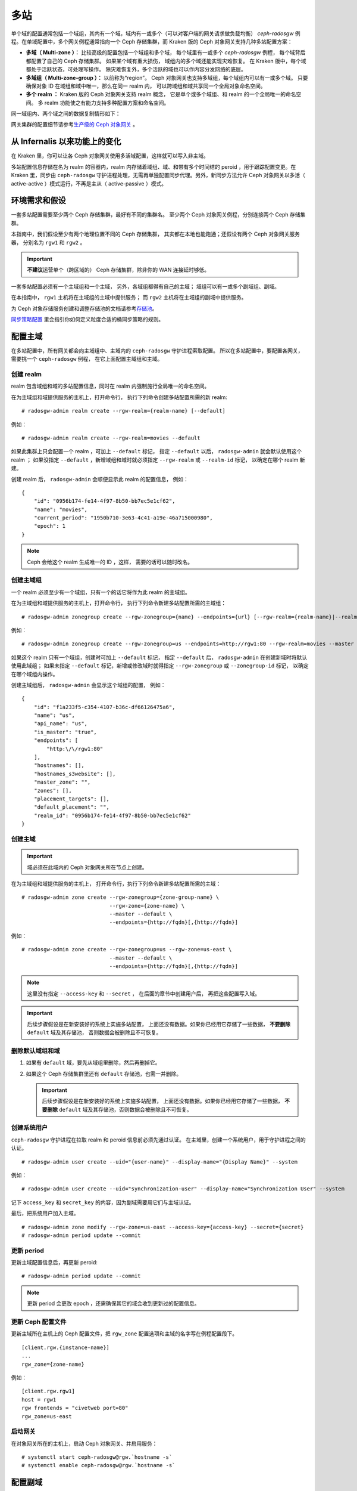 .. _multisite:

======
 多站
======
.. Multi-Site

.. versionadded:: Jewel

单个域的配置通常包括一个域组，其内有一个域，域内有一或多个（可\
以对客户端的网关请求做负载均衡） `ceph-radosgw` 例程。在单域配\
置中，多个网关例程通常指向一个 Ceph 存储集群，而 Kraken 版的 \
Ceph 对象网关支持几种多站配置方案：

- **多域（ Multi-zone ）：** 比较高级的配置包括一个域组和多个域，
  每个域里有一或多个 `ceph-radosgw` 例程，
  每个域背后都配置了自己的 Ceph 存储集群。
  如果某个域有重大损伤，
  域组内的多个域还能实现灾难恢复。
  在 Kraken 版中，每个域都处于活跃状态，可处理写操作。
  除灾难恢复外，多个活跃的域也可以作内容分发网络的底层。

- **多域组（ Multi-zone-group ）：** 以前称为“region”。
  Ceph 对象网关也支持多域组，每个域组内可以有一或多个域。
  只要确保对象 ID 在域组和域中唯一，那么在同一 realm 内，
  可以跨域组和域共享同一个全局对象命名空间。

- **多个 realm ：** Kraken 版的 Ceph 对象网关支持 realm 概念，
  它是单个或多个域组、和 realm 的一个全局唯一的命名空间。
  多 realm 功能使之有能力支持多种配置方案和命名空间。

同一域组内、两个域之间的数据复制情形如下：

.. image:: ../images/zone-sync2.png
   :align: center

网关集群的配置细节请参考\ `生产级的 Ceph 对象网关
<https://access.redhat.com/documentation/en-us/red_hat_ceph_storage/3/html/ceph_object_gateway_for_production/index/>`_ 。


从 Infernalis 以来功能上的变化
==============================
.. Functional Changes from Infernalis

在 Kraken 里，你可以让各 Ceph 对象网关使用多活域配置，\
这样就可以写入非主域。

多站配置信息存储在名为 realm 的容器内，\
realm 内存储着域组、域、和带有多个时间结的 peroid ，\
用于跟踪配置变更。在 Kraken 里，\
同步由 ``ceph-radosgw`` 守护进程处理，\
无需再单独配置同步代理。另外，\
新同步方法允许 Ceph 对象网关以多活（ active-active ）模式运行，\
不再是主从（ active-passive ）模式。


环境需求和假设
==============
.. Requirements and Assumptions

一套多站配置需要至少两个 Ceph 存储集群，最好有不同的集群名。
至少两个 Ceph 对象网关例程，分别连接两个 Ceph 存储集群。

本指南中，我们假设至少有两个地理位置不同的 Ceph 存储集群，
其实都在本地也能跑通；还假设有两个 Ceph 对象网关服务器，
分别名为 ``rgw1`` 和 ``rgw2`` 。

.. important:: **不建议**\ 运营单个（跨区域的） Ceph 存储集群，\
   除非你的 WAN 连接延时够低。

一套多站配置必须有一个主域组和一个主域，
另外，各域组都得有自己的主域；
域组可以有一或多个副域组、副域。

在本指南中， ``rgw1`` 主机将在主域组的主域中提供服务；
而 ``rgw2`` 主机将在主域组的副域中提供服务。

为 Ceph 对象存储服务创建和调整存储池的文档请参考\
`存储池`_\ 。

`同步策略配置`_ 里会指引你如何定义粒度合适的桶同步策略\
的规则。


.. _master-zone-label:

配置主域
========
.. Configuring a Master Zone

在多站配置中，所有网关都会向主域组中、主域内的
``ceph-radosgw`` 守护进程索取配置。
所以在多站配置中，要配置各网关，
需要挑一个 ``ceph-radosgw`` 例程，
在它上面配置主域组和主域。


创建 realm
----------
.. Create a Realm

realm 包含域组和域的多站配置信息，同时在 realm 内强制施行全局\
唯一的命名空间。

在为主域组和域提供服务的主机上，打开命令行，
执行下列命令创建多站配置所需的新 realm:

::

    # radosgw-admin realm create --rgw-realm={realm-name} [--default]

例如：

::

    # radosgw-admin realm create --rgw-realm=movies --default

如果此集群上只会配置一个 realm ，可加上 ``--default`` 标记，
指定 ``--default`` 以后， ``radosgw-admin`` 就会默认使用这个 realm ；
如果没指定 ``--default`` ，新增域组和域时就必须指定
``--rgw-realm`` 或 ``--realm-id`` 标记，
以确定在哪个 realm 新建。

创建 realm 后， ``radosgw-admin`` 会顺便显示此 realm 的配置信息，
例如：

::

    {
        "id": "0956b174-fe14-4f97-8b50-bb7ec5e1cf62",
        "name": "movies",
        "current_period": "1950b710-3e63-4c41-a19e-46a715000980",
        "epoch": 1
    }

.. note:: Ceph 会给这个 realm 生成唯一的 ID ，这样，
   需要的话可以随时改名。


创建主域组
----------
.. Create a Master Zone Group

一个 realm 必须至少有一个域组，只有一个的话它将作为此 realm 的\
主域组。

在为主域组和域提供服务的主机上，打开命令行，
执行下列命令新建多站配置所需的主域组：

::

    # radosgw-admin zonegroup create --rgw-zonegroup={name} --endpoints={url} [--rgw-realm={realm-name}|--realm-id={realm-id}] --master --default

例如：

::

    # radosgw-admin zonegroup create --rgw-zonegroup=us --endpoints=http://rgw1:80 --rgw-realm=movies --master --default

如果这个 realm 只有一个域组，创建时可加上 ``--default`` 标记，
指定 ``--default`` 后， ``radosgw-admin``
在创建新域时将默认使用此域组；
如果未指定 ``--default`` 标记，新增或修改域时就得指定
``--rgw-zonegroup`` 或 ``--zonegroup-id`` 标记，
以确定在哪个域组内操作。

创建主域组后， ``radosgw-admin`` 会显示这个域组的配置，
例如：

::

    {
        "id": "f1a233f5-c354-4107-b36c-df66126475a6",
        "name": "us",
        "api_name": "us",
        "is_master": "true",
        "endpoints": [
            "http:\/\/rgw1:80"
        ],
        "hostnames": [],
        "hostnames_s3website": [],
        "master_zone": "",
        "zones": [],
        "placement_targets": [],
        "default_placement": "",
        "realm_id": "0956b174-fe14-4f97-8b50-bb7ec5e1cf62"
    }


创建主域
--------
.. Create a Master Zone

.. important:: 域必须在此域内的 Ceph 对象网关所在节点上创建。

在为主域组和域提供服务的主机上，
打开命令行，执行下列命令新建\
多站配置所需的主域：

::

    # radosgw-admin zone create --rgw-zonegroup={zone-group-name} \
                                --rgw-zone={zone-name} \
                                --master --default \
                                --endpoints={http://fqdn}[,{http://fqdn}]

例如：

::

    # radosgw-admin zone create --rgw-zonegroup=us --rgw-zone=us-east \
                                --master --default \
                                --endpoints={http://fqdn}[,{http://fqdn}]


.. note:: 这里没有指定 ``--access-key`` 和 ``--secret`` ，
   在后面的章节中创建用户后，
   再把这些配置写入域。

.. important:: 后续步骤假设是在新安装好的系统上实施多站配置，
   上面还没有数据。如果你已经用它存储了一些数据，
   **不要删除** ``default`` 域及其存储池，
   否则数据会被删除且不可恢复。


删除默认域组和域
----------------
.. Delete Default Zonegroup and Zone

#. 如果有 ``default`` 域，要先从域组里删除，然后再删掉它。

   .. prompt:: bash #

      radosgw-admin zonegroup delete --rgw-zonegroup=default --rgw-zone=default
      radosgw-admin period update --commit
      radosgw-admin zone delete --rgw-zone=default
      radosgw-admin period update --commit
      radosgw-admin zonegroup delete --rgw-zonegroup=default
      radosgw-admin period update --commit

#. 如果这个 Ceph 存储集群里还有 ``default`` 存储池，也需一并删除。

   .. important:: 后续步骤假设是在新安装好的系统上实施多站配置，
      上面还没有数据。如果你已经用它存储了一些数据，
      **不要删除** ``default`` 域及其存储池，否则数据会被删除且不可恢复。

   .. prompt:: bash #

      ceph osd pool rm default.rgw.control default.rgw.control --yes-i-really-really-mean-it
      ceph osd pool rm default.rgw.data.root default.rgw.data.root --yes-i-really-really-mean-it
      ceph osd pool rm default.rgw.gc default.rgw.gc --yes-i-really-really-mean-it
      ceph osd pool rm default.rgw.log default.rgw.log --yes-i-really-really-mean-it
      ceph osd pool rm default.rgw.users.uid default.rgw.users.uid --yes-i-really-really-mean-it


创建系统用户
------------
.. Create a System User

``ceph-radosgw`` 守护进程在拉取 realm 和 peroid 信息前必须先通过认证。
在主域里，创建一个系统用户，用于守护进程之间的认证。

::

    # radosgw-admin user create --uid="{user-name}" --display-name="{Display Name}" --system

例如：

::

    # radosgw-admin user create --uid="synchronization-user" --display-name="Synchronization User" --system

记下 ``access_key`` 和 ``secret_key`` 的内容，因为副域需要用它们与主域认证。

最后，把系统用户加入主域。

::

    # radosgw-admin zone modify --rgw-zone=us-east --access-key={access-key} --secret={secret}
    # radosgw-admin period update --commit


更新 period
-----------
.. Update the Period

更新主域配置信息后，再更新 peroid::

    # radosgw-admin period update --commit

.. note:: 更新 period 会更改 epoch ，还需确保其它的域会收到更\
   新过的配置信息。


更新 Ceph 配置文件
------------------
.. Update the Ceph Configuration File

更新主域所在主机上的 Ceph 配置文件，把 ``rgw_zone`` 配置选项和\
主域的名字写在例程配置段下。

::

    [client.rgw.{instance-name}]
    ...
    rgw_zone={zone-name}

例如：

::

    [client.rgw.rgw1]
    host = rgw1
    rgw frontends = "civetweb port=80"
    rgw_zone=us-east


启动网关
--------
.. Start the Gateway

在对象网关所在的主机上，启动 Ceph 对象网关、并启用服务： ::

    # systemctl start ceph-radosgw@rgw.`hostname -s`
    # systemctl enable ceph-radosgw@rgw.`hostname -s`


.. _secondary-zone-label:

配置副域
========
.. Configure Secondary Zones

一个域组内的域们会复制所有数据，
以确保各个域都有相同的数据。
创建副域需在作为副域的主机上执行下面的所有操作。

.. note:: 增加第三个域和增加副域的过程相同，
   必须用不同的域名称。

.. important:: 你必须在主域内的主机上执行元数据操作，
   如用户创建。主域和副域都可以接受桶操作，
   但是副域会把桶操作重定向到主域；
   如果主域倒下了，桶操作会失败。


拉取 realm
----------
.. Pull the Realm

用主域组中主域的 URL 、访问密钥和私钥可以把 realm 拉到本主机。\
如果要拉取的不是默认 realm ，还需用 ``--rgw-realm`` 或
``--realm-id`` 选项指定 realm 。

::

    # radosgw-admin realm pull --url={url-to-master-zone-gateway} --access-key={access-key} --secret={secret}

.. note:: 拉取 realm 时也会检出远端的当前 period 、
   并使之成为本机的当前 period 。

如果这是默认 realm 或仅有的一个 realm ，可以让它成为默认 realm 。

::

    # radosgw-admin realm default --rgw-realm={realm-name}


创建副域
--------
.. Create a Secondary Zone

.. important:: 域必须在此域内的 Ceph 对象网关所在节点上创建。

在副域内提供服务的主机上，打开命令行新建多站配置所需的副域，
需指定域组 ID 、新的域名和这个域内配置的终结点；
**不要加** ``--master`` 或 ``--default`` 标记。
在 Kraken 里，所有域都按多活配置运行，
也就是说，网关客户端可写入任意一个域，
这个域会把数据复制到同一域组内、除此之外的其它域上。
如果不想让副域处理写操作，创建时可以加 ``--read-only`` 标记，
这样主域和副域就会按主从方式配置。另外，
还需提供系统用户的 ``access_key`` 和 ``secret_key`` ，
它存储在主域组的主域内。
命令如下：

::

    # radosgw-admin zone create --rgw-zonegroup={zone-group-name}\
                                --rgw-zone={zone-name} --endpoints={url} \
                                --access-key={system-key} --secret={secret}\
                                --endpoints=http://{fqdn}:80 \
                                [--read-only]

例如：

::

    # radosgw-admin zone create --rgw-zonegroup=us --rgw-zone=us-west \
                                --access-key={system-key} --secret={secret} \
                                --endpoints=http://rgw2:80


.. important:: 后续步骤假设是在新安装好的系统上实施多站配置，
   上面还没有数据。
   如果你已经用它存储了一些数据，\ **不要删除** ``default`` 域\
   及其存储池，否则数据会被删除且不可恢复。

如有必要，删除默认域：

::

    # radosgw-admin zone rm --rgw-zone=default

最后，删除 Ceph 存储集群内的默认存储池。

::

    # ceph osd pool rm default.rgw.control default.rgw.control --yes-i-really-really-mean-it
    # ceph osd pool rm default.rgw.data.root default.rgw.data.root --yes-i-really-really-mean-it
    # ceph osd pool rm default.rgw.gc default.rgw.gc --yes-i-really-really-mean-it
    # ceph osd pool rm default.rgw.log default.rgw.log --yes-i-really-really-mean-it
    # ceph osd pool rm default.rgw.users.uid default.rgw.users.uid --yes-i-really-really-mean-it


更新 Ceph 配置文件
------------------
.. Update the Ceph Configuration File

更新副域所在主机上的 Ceph 配置文件，把 ``rgw_zone`` 配置选项和\
副域的名字写在例程配置段下：

::

    [client.rgw.{instance-name}]
    ...
    rgw_zone={zone-name}

例如： ::

    [client.rgw.rgw2]
    host = rgw2
    rgw frontends = "civetweb port=80"
    rgw_zone=us-west

更新 period
-----------
.. Update the Period

更新完主域配置信息后，更新 period 。

::

    # radosgw-admin period update --commit

.. note:: 更新 period 会更改 epoch ，还需确保其它的域会收到更\
   新过的配置信息。

启动网关
--------
.. Start the Gateway

在对象网关所在的主机上，启动 Ceph 对象网关、并启用服务：

::

    # systemctl start ceph-radosgw@rgw.`hostname -s`
    # systemctl enable ceph-radosgw@rgw.`hostname -s`

检查同步状态
------------
.. Check Synchronization Status

副域起来并正常运行后，检查一下同步状态。
同步就是把主域中创建的用户和桶都复制到副域。

::

    # radosgw-admin sync status

此命令的输出会显示同步操作的状态，例如：

::

    realm f3239bc5-e1a8-4206-a81d-e1576480804d (earth)
        zonegroup c50dbb7e-d9ce-47cc-a8bb-97d9b399d388 (us)
             zone 4c453b70-4a16-4ce8-8185-1893b05d346e (us-west)
    metadata sync syncing
                  full sync: 0/64 shards
                  metadata is caught up with master
                  incremental sync: 64/64 shards
        data sync source: 1ee9da3e-114d-4ae3-a8a4-056e8a17f532 (us-east)
                          syncing
                          full sync: 0/128 shards
                          incremental sync: 128/128 shards
                          data is caught up with source

.. note:: 副域可以接受桶操作，
   然而它们会把桶操作重定向到主域，
   然后再与主域同步，获取桶操作的结果。
   如果主域倒下了，副域上的桶操作会失败，
   但是对象操作仍会成功。


对象的校验
----------
.. Verification of an Object

默认情况下，一个对象成功同步后不会再次校验。
要启用此功能，你可以把 :confval:`rgw_sync_obj_etag_verify` 设置为 ``true`` 。
启用这个可选功能后，对象还会继续同步，
在同步源和目的地都会额外计算对象的 MD5 校验和并核对。
在经过 HTTP 远程传输后，包括多站同步，这样做可以保证对象的整体性。
这个选项会降低 RGW 的性能，因为需要的计算量更大。


维护
====
.. Maintenance

检查同步状态
------------
.. Checking the Sync Status

某个域的复制状态可以这样查询： ::

    $ radosgw-admin sync status
            realm b3bc1c37-9c44-4b89-a03b-04c269bea5da (earth)
        zonegroup f54f9b22-b4b6-4a0e-9211-fa6ac1693f49 (us)
             zone adce11c9-b8ed-4a90-8bc5-3fc029ff0816 (us-2)
            metadata sync syncing
                  full sync: 0/64 shards
                  incremental sync: 64/64 shards
                  metadata is behind on 1 shards
                  oldest incremental change not applied: 2017-03-22 10:20:00.0.881361s
        data sync source: 341c2d81-4574-4d08-ab0f-5a2a7b168028 (us-1)
                          syncing
                          full sync: 0/128 shards
                          incremental sync: 128/128 shards
                          data is caught up with source
                  source: 3b5d1a3f-3f27-4e4a-8f34-6072d4bb1275 (us-3)
                          syncing
                          full sync: 0/128 shards
                          incremental sync: 128/128 shards
                          data is caught up with source

输出结果不同由同步状态决定。分片在同步时被描述成了两种不同的类型：

- **Behind shards （落伍分片）** 是那些需要完整的数据同步、
  和需要增量数据同步的分片们，因为它们不是最新版本。

- **Recovery shards （恢复分片）** 是那些在同步时遇到错误、
  并被标记为需要重试的分片们。这种错误大多是小问题，像获取桶的锁。
  一般它都能自己解决。

检查日志
--------
.. Check the logs

仅限于多站配置而言，你可以检查元数据日志（ ``mdlog`` ）、
桶索引日志（ ``bilog`` ）、和数据日志（ ``mdlog`` ）。
你可以罗列出它们、还能清理它们，大多数情况下都不需要这些日志，
因为 :confval:`rgw_sync_log_trim_interval` 默认设置成了 20 分钟。
如果它没被手动设置成 0 ，任何时候都不应该去手动清理，否则可能产生副作用。

更改元数据主域
--------------
.. Changing the Metadata Master Zone

.. important:: 某个域是元数据主域时，更改它要格外小心。
   如果一个域还没与当前的主域同步完元数据，那么它晋级成为主域后，
   不能为尚未同步完的条目提供服务，而且这些变更将丢失。
   有鉴于此，我们建议先等这个域的元数据同步状态 ``radosgw-admin sync status``
   赶上后再把它晋级为主域。

   同样，如果元数据变更是由当前的主域处理的，
   此时另一个域却被晋级成了主域，那么这些变更会也丢失。
   为避免出现此类情况，建议关闭先前主域内的所有 ``radosgw`` 例程；
   等晋级完另一个域之后，可以用 ``radosgw-admin period pull`` 拉取\
   新的 period ，并启动先前停掉的网关。

要想把一个域（例如 ``us`` 域组内的 ``us-2`` 域）晋级为元数据主域，
在这个域上做如下操作： ::

    $ radosgw-admin zone modify --rgw-zone=us-2 --master
    $ radosgw-admin zonegroup modify --rgw-zonegroup=us --master
    $ radosgw-admin period update --commit

这样就会生成一个新 period ，而且 ``us-2`` 域内的 radosgw 例程\
会把这个 period 发给其它域。


故障切换和灾难恢复
==================
.. Failover and Disaster Recovery

如果主域失败，则切换到副域以作灾难恢复。

#. 让副域成为默认的主域，例如：

   ::

       # radosgw-admin zone modify --rgw-zone={zone-name} --master --default

   默认情况下， Ceph 对象网关运行在多活模式下。
   如果集群被配置成了主从模式，
   那么副域是个只读域，
   需要去除 ``--read-only`` 状态，
   以允许这个域处理写操作。例如：

   ::

       # radosgw-admin zone modify --rgw-zone={zone-name} --master --default \
                                   --read-only=false

#. 更新 period 以使变更生效。

   ::

       # radosgw-admin period update --commit

#. 最后，重启 Ceph 对象网关。 ::

       # systemctl restart ceph-radosgw@rgw.`hostname -s`


如果前任主域恢复了，还原上述操作。

#. 在已恢复的域里，从当前的主域拉取最新的 realm 配置：

   ::

       # radosgw-admin realm pull --url={url-to-master-zone-gateway} \
                                  --access-key={access-key} --secret={secret}

#. 让恢复的域成为默认的主域，例如：

   ::

       # radosgw-admin zone modify --rgw-zone={zone-name} --master --default

#. 更新 period 以使变更生效：

   ::

       # radosgw-admin period update --commit

#. 然后，在恢复好的域里重启 Ceph 对象网关。

   ::

       # systemctl restart ceph-radosgw@rgw.`hostname -s`

#. 如果副域还要恢复为只读配置，更新一下副域。

   ::

       # radosgw-admin zone modify --rgw-zone={zone-name} --read-only

#. 更新 period 以使变更生效。

   ::

       # radosgw-admin period update --commit

#. 最后，重启次域里的 Ceph 对象网关。

   ::

       # systemctl restart ceph-radosgw@rgw.`hostname -s`


.. _rgw-multisite-migrate-from-single-site:

从单站迁移到多站配置
====================
.. Migrating a Single Site System to Multi-Site

要想从只有一个 ``default`` 域组和域的单站系统迁移到多站系统，
可以按如下步骤实施：

#. 创建一个 realm ，把下面命令中的 ``<name>`` 换成 realm 名字。

   ::

       # radosgw-admin realm create --rgw-realm=<name> --default

#. 重命名默认域和域组，把 ``<name>`` 替换成域组和域名字。

   ::

       # radosgw-admin zonegroup rename --rgw-zonegroup default --zonegroup-new-name=<name>
       # radosgw-admin zone rename --rgw-zone default --zone-new-name us-east-1 --rgw-zonegroup=<name>

#. 配置主域组。
   把 ``<name>`` 替换成 realm 或域组的名字；
   ``<fqdn>`` 替换成域组内配置的全资域名。

   ::

       # radosgw-admin zonegroup modify --rgw-realm=<name> --rgw-zonegroup=<name> --endpoints http://<fqdn>:80 --master --default

#. 配置主域。
   把 ``<name>`` 替换成 realm 、域组或域的名字；
   ``<fqdn>`` 替换成域组内配置的全资域名。

   ::

       # radosgw-admin zone modify --rgw-realm=<name> --rgw-zonegroup=<name> \
                                   --rgw-zone=<name> --endpoints http://<fqdn>:80 \
                                   --access-key=<access-key> --secret=<secret-key> \
                                   --master --default

#. 创建一个系统用户。把 ``<user-id>`` 替换成用户名；
   ``<display-name>`` 替换成显示名称，它可以包含空格。

   ::

       # radosgw-admin user create --uid=<user-id> --display-name="<display-name>"\
                                   --access-key=<access-key> --secret=<secret-key> --system

#. 提交更新过的配置：

   ::

       # radosgw-admin period update --commit

#. 最后，重启 Ceph 对象网关：

   ::

       # systemctl restart ceph-radosgw@rgw.`hostname -s`

完成这一步以后，
可以继续在主域组中\
`创建和配置副域 <#configure-secondary-zones>`_ 。


多站配置参考
============
.. Multi-Site Configuration Reference

以下是附上细节信息，以及与 realm 、 period 、 zone group 、 zone
相关的命令行用法。

要看每个可用配置选项的详细用法，请看 ``src/common/options/rgw.yaml.in`` 文件、
或者去看更友好的 :ref:`mgr-dashboard` WEB 配置页面（在 `Cluster` 内），
在这里你可以方便地查看和配置所有选项。
在这个页面上，把水平设置为 ``advanced`` 然后搜索 RGW ，
这样才能看到所有基本和高级的配置选项，都带有简短描述。
展开一个选项的详情，可以显示更长的描述。


.. _rgw-realms:

Realms
------

一个 realm 代表一个全局唯一的命名空间，
其内可包含一或多个域组、
域组有可能包含了一或多个域、域包含桶、桶内是对象。
realm 概念可以让 Ceph 对象网关在同一套硬件上配置多个命名空间。

realm 暗含了 period 概念，
每个 period 表示了域组和域在当时的状态。
每次更改域组或域后都需要更新 period 并提交它。

考虑到与 Infernalis 以及更早版本的向后兼容问题，
默认情况下， Ceph 对象网关不会创建 realm 。
然而，我们建议您最好在新集群上创建 realm 。


创建 realm
~~~~~~~~~~
.. Create a Realm

创建 realm 可用 ``realm create`` 命令，并加上 realm 名字。
如果要创建默认的 realm ，需指定 ``--default`` 参数。

::

    # radosgw-admin realm create --rgw-realm={realm-name} [--default]

例如：

::

    # radosgw-admin realm create --rgw-realm=movies --default

指定 ``--default`` 以后，每次调用 ``radosgw-admin`` 都会默认指向这个 realm ，
除非另外指定了 ``--rgw-realm`` 和 realm 名字。


让 realm 成为默认
~~~~~~~~~~~~~~~~~
.. Make a Realm the Default

一堆 realm 里应该有一个默认的，而且只能有一个默认的。如果只有\
一个 realm ，而且创建时没把它设置为默认，也可以稍后设置成默认\
的。或者，要把某个 realm 改成默认的，用命令：

::

    # radosgw-admin realm default --rgw-realm=movies

.. note:: 有默认 realm 后，命令每次运行就会默认加
   ``--rgw-realm=<realm-name>`` 参数。


删除 realm
~~~~~~~~~~
.. Delete a Realm

删除 realm 可用 ``realm rm`` 并加上其名字。

::

    # radosgw-admin realm rm --rgw-realm={realm-name}

例如： ::

    # radosgw-admin realm rm --rgw-realm=movies


查看 realm
~~~~~~~~~~
.. Get a Realm

查看 realm 可用 ``realm get`` 并加上其名字。

::

    #radosgw-admin realm get --rgw-realm=<name>

例如：

::

    # radosgw-admin realm get --rgw-realm=movies [> filename.json]

这个命令行会显示一个 JSON 对象，其内是 realm 属性：

::

    {
        "id": "0a68d52e-a19c-4e8e-b012-a8f831cb3ebc",
        "name": "movies",
        "current_period": "b0c5bbef-4337-4edd-8184-5aeab2ec413b",
        "epoch": 1
    }

命令后面再加上 ``>`` 和输出文件名字即可把 JSON 对象写入文件。


配置 realm
~~~~~~~~~~
.. Set a Realm

配置 realm 用 ``realm set`` 并指定其名字、和 ``--infile=`` 与输入文件名。

::

    #radosgw-admin realm set --rgw-realm=<name> --infile=<infilename>

例如： ::

    # radosgw-admin realm set --rgw-realm=movies --infile=filename.json


罗列 realm
~~~~~~~~~~
.. List Realms

罗列 realm 可用 ``realm list`` ： ::

    # radosgw-admin realm list

罗列 realm 的 period
~~~~~~~~~~~~~~~~~~~~
.. List Realm Periods

罗列 realm 的 period 可用 ``realm list-periods`` 。 ::

    # radosgw-admin realm list-periods


拉取 realm 配置
~~~~~~~~~~~~~~~
.. Pull a Realm

要把 realm 配置从包含主域组和主域的节点拉取到包含副域组或副域的节点，
在接收 realm 配置的节点上执行 ``realm pull`` ： ::

    # radosgw-admin realm pull --url={url-to-master-zone-gateway} --access-key={access-key} --secret={secret}


重命名 realm
~~~~~~~~~~~~
.. Rename a Realm

realm 并非 period 的一部分，所以，对 realm 的重命名只在本地生\
效，不会随 ``realm pull`` 拉过去。重命名一个包含多个域的 realm
时，需要在各个域上分别执行这个命令。命令如下：

::

    # radosgw-admin realm rename --rgw-realm=<current-name> --realm-new-name=<new-realm-name>

.. note:: **不要**\ 用 ``realm set`` 更改 ``name`` 参数，这样\
   只能更改内部名字，指定 ``--rgw-realm`` 时还会用老的 realm 名。


域组
----
.. Zone Groups

通过域组概念（也就是 Infernalis 版之前的 region ）， Ceph 对象\
网关可支持多站部署和全局命名空间。域组定义了各个域内一或多个 \
Ceph 对象网关例程的地理位置。

域组的配置与典型的配置过程有所不同，因为不是所有配置都在 Ceph \
配置文件里。你可以罗列域组、查看或更改域组配置。


创建域组
~~~~~~~~
.. Create a Zone Group

创建域组时需指定：一个域组名； ``--rgw-realm=<realm-name>`` ，\
否则就在默认 realm 里创建；加 ``--default`` 参数则创建为默认域\
组；加 ``--master`` 参数则创建为主域组。例如：

::

    # radosgw-admin zonegroup create --rgw-zonegroup=<name> [--rgw-realm=<name>][--master] [--default]

.. note:: 已存在域组的配置可用 \
   ``zonegroup modify --rgw-zonegroup=<zonegroup-name>`` 更改。


让域组成为默认
~~~~~~~~~~~~~~
.. Make a Zone Group the Default

一堆域组应该有一个默认的，且只能有一个默认域组。如果只有一个域组，
且创建时没指定为默认，可让它成为默认域组。用命令：

::

    # radosgw-admin zonegroup default --rgw-zonegroup=comedy

.. note:: 有默认域组时，每次执行命令会默认为加了
   ``--rgw-zonegroup=<zonegroup-name>`` 参数。

然后，更新 period ：

::

    # radosgw-admin period update --commit


把域加进域组
~~~~~~~~~~~~
.. Add a Zone to a Zone Group

把域加入域组可以用：

::

    # radosgw-admin zonegroup add --rgw-zonegroup=<name> --rgw-zone=<name>

然后，更新 period ：

::

    # radosgw-admin period update --commit


删除域组中的域
~~~~~~~~~~~~~~
.. Remove a Zone from a Zone Group

从域组删除域可以用下列命令： ::

    # radosgw-admin zonegroup remove --rgw-zonegroup=<name> --rgw-zone=<name>

然后，更新 period ：

::

    # radosgw-admin period update --commit


重命名域组
~~~~~~~~~~
.. Rename a Zone Group

重命名一个域组可以用： ::

    # radosgw-admin zonegroup rename --rgw-zonegroup=<name> --zonegroup-new-name=<name>

然后，更新 period ：

::

    # radosgw-admin period update --commit


删除域组
~~~~~~~~
.. Delete a Zone Group

删除域组可以用： ::

    # radosgw-admin zonegroup delete --rgw-zonegroup=<name>

然后，更新 period ：

::

    # radosgw-admin period update --commit


罗列域组
~~~~~~~~
.. List Zone Groups

一个 Ceph 集群可以创建很多域组，用以下命令可以罗列出来：

::

    # radosgw-admin zonegroup list

``radosgw-admin`` 会返回 JSON 格式的域组列表：

::

    {
        "default_info": "90b28698-e7c3-462c-a42d-4aa780d24eda",
        "zonegroups": [
            "us"
        ]
    }


查看域组映射图
~~~~~~~~~~~~~~
.. Get a Zone Group Map

查看各域组的详情可执行：

::

    # radosgw-admin zonegroup-map get

.. note:: 如果你遇到了 ``failed to read zonegroup map`` 错误，\
   首先试一下以 root 身份运行 ``radosgw-admin zonegroup-map update`` 。


查看域组
~~~~~~~~
.. Get a Zone Group

查看域组配置可以用命令： ::

    radosgw-admin zonegroup get [--rgw-zonegroup=<zonegroup>]

域组配置的长相如下：

.. code-block:: json

    {
        "id": "90b28698-e7c3-462c-a42d-4aa780d24eda",
        "name": "us",
        "api_name": "us",
        "is_master": "true",
        "endpoints": [
            "http:\/\/rgw1:80"
        ],
        "hostnames": [],
        "hostnames_s3website": [],
        "master_zone": "9248cab2-afe7-43d8-a661-a40bf316665e",
        "zones": [
            {
                "id": "9248cab2-afe7-43d8-a661-a40bf316665e",
                "name": "us-east",
                "endpoints": [
                    "http:\/\/rgw1"
                ],
                "log_meta": "true",
                "log_data": "true",
                "bucket_index_max_shards": 0,
                "read_only": "false"
            },
            {
                "id": "d1024e59-7d28-49d1-8222-af101965a939",
                "name": "us-west",
                "endpoints": [
                    "http:\/\/rgw2:80"
                ],
                "log_meta": "false",
                "log_data": "true",
                "bucket_index_max_shards": 0,
                "read_only": "false"
            }
        ],
        "placement_targets": [
            {
                "name": "default-placement",
                "tags": []
            }
        ],
        "default_placement": "default-placement",
        "realm_id": "ae031368-8715-4e27-9a99-0c9468852cfe"
    }


配置域组
~~~~~~~~
.. Set a Zone Group

定义域组需创建一个 JSON 对象，至少得指定必需选项：

#. ``name``: 域组的名字，必需。

#. ``api_name``: 域组的 API 名字，可选。

#. ``is_master``: 决定此域组是否为主域组，必需。
   **注意：** 一套系统只能有一个主域组。

#. ``endpoints``: 此域组可服务的终结点列表，例如，你可以让多个\
   域名指向同一域组。记得转义正斜线（ ``\/`` ）。每个终结点都\
   可以分别指定端口（ ``fqdn:port`` ）。可选参数。

#. ``hostnames``: 域组内所有主机名的列表，例如，
   你可以让多个域名指向同一域组。可选参数。
   ``rgw dns name`` 选项会自动包含在这个列表内，
   更改此选项后需重启网关进程。

#. ``master_zone``: 域组的主域，不指定则为默认域，可选参数。\
   **注意：**\ 每个域组只能有一个主域。

#. ``zones``: 域组内所有域的列表，每个域需包含其名字（必需）、\
   终结点列表（可选）、以及网关是否需记录元数据和数据操作
   （默认为否）。

#. ``placement_targets``: 归置靶列表（可选），
   每个归置靶需包含其名字（必需）、
   和一个标签列表（可选），
   只有打了这些标签的用户才可以使用这个归置靶
   （即用户信息里的 ``placement_tags`` 字段）。

#. ``default_placement``: 对象索引和对象数据的默认归置靶，
   默认为 ``default-placement`` 。
   你也可以为每个用户分别设置它们自己的默认归置靶，
   设置在用户信息里。

要配置域组，需创建一个包含必需字段的 JSON 对象，
并存入文件（例如 ``zonegroup.json`` ），
然后执行下列命令：

::

    # radosgw-admin zonegroup set --infile zonegroup.json

其中 ``zonegroup.json`` 是刚刚创建的 JSON 文件。

.. important:: 名为 ``default`` 的域组\
   其 ``is_master`` 选项的值默认是 ``true`` 。
   如果你要新建域组并让它成为主域组，
   必须把域组 ``default`` 的 ``is_master`` 选项设置为 ``false`` ，
   或者删除域组 ``default`` 。

最后，更新 period ：

::

    # radosgw-admin period update --commit


配置域组映射图
~~~~~~~~~~~~~~
.. Set a Zone Group Map

要配置域组映射图，需创建一个包含一或多个域组的 JSON 对象，
并设置集群的 ``master_zonegroup`` 。
域组映射图里的每个域组都包含一个键值对，
其中 ``key`` 选项相当于单个域组配置里的 ``name`` 选项，
``val`` 是包含着整个域组配置的 JSON 对象。

你只能有一个 ``is_master`` 为 ``true`` 的域组，
而且它必须是域组映射图尾部 ``master_zonegroup`` 选项的值。
下面是默认域组映射图的一个实例：

.. code-block:: json

    {
        "zonegroups": [
            {
                "key": "90b28698-e7c3-462c-a42d-4aa780d24eda",
                "val": {
                    "id": "90b28698-e7c3-462c-a42d-4aa780d24eda",
                    "name": "us",
                    "api_name": "us",
                    "is_master": "true",
                    "endpoints": [
                        "http:\/\/rgw1:80"
                    ],
                    "hostnames": [],
                    "hostnames_s3website": [],
                    "master_zone": "9248cab2-afe7-43d8-a661-a40bf316665e",
                    "zones": [
                        {
                            "id": "9248cab2-afe7-43d8-a661-a40bf316665e",
                            "name": "us-east",
                            "endpoints": [
                                "http:\/\/rgw1"
                            ],
                            "log_meta": "true",
                            "log_data": "true",
                            "bucket_index_max_shards": 0,
                            "read_only": "false"
                        },
                        {
                            "id": "d1024e59-7d28-49d1-8222-af101965a939",
                            "name": "us-west",
                            "endpoints": [
                                "http:\/\/rgw2:80"
                            ],
                            "log_meta": "false",
                            "log_data": "true",
                            "bucket_index_max_shards": 0,
                            "read_only": "false"
                        }
                    ],
                    "placement_targets": [
                        {
                            "name": "default-placement",
                            "tags": []
                        }
                    ],
                    "default_placement": "default-placement",
                    "realm_id": "ae031368-8715-4e27-9a99-0c9468852cfe"
                }
            }
        ],
        "master_zonegroup": "90b28698-e7c3-462c-a42d-4aa780d24eda",
        "bucket_quota": {
            "enabled": false,
            "max_size_kb": -1,
            "max_objects": -1
        },
        "user_quota": {
            "enabled": false,
            "max_size_kb": -1,
            "max_objects": -1
        }
    }

更改域组映射图的命令如下： ::

    # radosgw-admin zonegroup-map set --infile zonegroupmap.json

其中 ``zonegroupmap.json`` 是你创建的 JSON 文件，
需确保域组映射图里的域都已创建。
最后，更新 period::

    # radosgw-admin period update --commit



.. _radosgw-zones:

域
--
.. Zones

Ceph 对象网关支持域概念，
域是一或多个 Ceph 对象网关例程的逻辑分组。

域的配置不同于典型配置过程，因为有些配置不在 Ceph 配置文件里。
你可以罗列域、查看或修改域配置。


创建域
~~~~~~
.. Create a Zone

创建域时，需指定其名字。如果创建的是主域，得加上 ``--master`` 选项，
一个域组只能有一个主域；若要把域加入域组，
需加上 ``--rgw-zonegroup`` 选项和域组名字。

::

    # radosgw-admin zone create --rgw-zone=<name> \
                    [--zonegroup=<zonegroup-name]\
                    [--endpoints=<endpoint>[,<endpoint>] \
                    [--master] [--default] \
                    --access-key $SYSTEM_ACCESS_KEY --secret $SYSTEM_SECRET_KEY

然后，更新 period ：

::

    # radosgw-admin period update --commit


删除域
~~~~~~
.. Delete a Zone

删除域前，要先从域组删掉：

::

    # radosgw-admin zonegroup remove --zonegroup=<name>\
                                     --zone=<name>

然后，更新 period ：

::

    # radosgw-admin period update --commit

接下来删除域，用此命令：

::

    # radosgw-admin zone rm --rgw-zone<name>

最后，更新 period ：

::

    # radosgw-admin period update --commit

.. important:: 从域组删掉域之前先不要删除这个域，
   否则更新 period 时会失败。

域被删除后，如果其它地方也不需要与之相关的存储池，可以考虑删除掉，
把下面实例中的 ``<del-zone>`` 替换成已删除域的名字即可。

.. important:: 只能删除以域名打头的存储池。
   若删除根存储池（如 ``.rgw.root`` ），
   会删除整个系统的配置。

.. important:: 一旦删除存储池，其内的数据也会被删除，
   且不可恢复。所以，确定存储池内容不需要了再删除。

::

    # ceph osd pool rm <del-zone>.rgw.control <del-zone>.rgw.control --yes-i-really-really-mean-it
    # ceph osd pool rm <del-zone>.rgw.data.root <del-zone>.rgw.data.root --yes-i-really-really-mean-it
    # ceph osd pool rm <del-zone>.rgw.gc <del-zone>.rgw.gc --yes-i-really-really-mean-it
    # ceph osd pool rm <del-zone>.rgw.log <del-zone>.rgw.log --yes-i-really-really-mean-it
    # ceph osd pool rm <del-zone>.rgw.users.uid <del-zone>.rgw.users.uid --yes-i-really-really-mean-it


修改域配置
~~~~~~~~~~
.. Modify a Zone

修改域配置需指定域名、以及你想更改的参数。

::

    # radosgw-admin zone modify [options]

其中 ``[options]`` 可以是： 

- ``--access-key=<key>``
- ``--secret 或 --secret-key=<key>``
- ``--master``
- ``--default``
- ``--endpoints=<list>``

然后，更新 period::

    # radosgw-admin period update --commit


罗列域
~~~~~~
.. List Zones

以 ``root`` 身份罗列集群中的域： ::

    # radosgw-admin zone list


查看域
~~~~~~
.. Get a Zone

以 ``root`` 身份查看某个域的配置： ::

    # radosgw-admin zone get [--rgw-zone=<zone>]

``default`` 这个域的配置长相如下：

.. code-block:: json

    { "domain_root": ".rgw",
      "control_pool": ".rgw.control",
      "gc_pool": ".rgw.gc",
      "log_pool": ".log",
      "intent_log_pool": ".intent-log",
      "usage_log_pool": ".usage",
      "user_keys_pool": ".users",
      "user_email_pool": ".users.email",
      "user_swift_pool": ".users.swift",
      "user_uid_pool": ".users.uid",
      "system_key": { "access_key": "", "secret_key": ""},
      "placement_pools": [
          {  "key": "default-placement",
             "val": { "index_pool": ".rgw.buckets.index",
                      "data_pool": ".rgw.buckets"}
          }
        ]
      }


配置域
~~~~~~
.. Set a Zone

配置域时需指定一系列 Ceph 对象网关例程的存储池，\
我们建议用域的名字作为存储池前缀。\
存储池如何配置见\
`存储池 <http://docs.ceph.com/en/latest/rados/operations/pools/#pools>`__ 。

要配置域，需创建一个包含存储池的 JSON 对象，
并存入一个文件（如 ``zone.json`` ），
然后执行下列命令（把 ``{zone-name}`` 替换为域的名字）：

::

    # radosgw-admin zone set --rgw-zone={zone-name} --infile zone.json

其中 ``zone.json`` 是你创建的 JSON 文件。

然后，以 ``root`` 用户身份更新 period ：

::

    # radosgw-admin period update --commit


重命名域
~~~~~~~~
.. Rename a Zone

要重命名域，需指定域的名字和新的域名。

::

    # radosgw-admin zone rename --rgw-zone=<name> --zone-new-name=<name>

然后，更新 period ：

::

    # radosgw-admin period update --commit


域组和域选项
------------
.. Zone Group and Zone Settings

配置默认的域组和域时，存储池名字里包含域的名字，
例如：

-  ``default.rgw.control``

要更改默认值，把下列选项写入 Ceph 配置文件里 \
``[client.radosgw.{instance-name}]`` 例程配置段下面。

+-------------------------------------+------------------------------+---------+-----------------------+
| 名字                                | 描述                         | 类型    | 默认值                |
+=====================================+==============================+=========+=======================+
| ``rgw_zone``                        | 配置在网关例程上的域的名字。 | String  | None                  |
+-------------------------------------+------------------------------+---------+-----------------------+
| ``rgw_zonegroup``                   | 配置在网关例程上的域组名。   | String  | None                  |
+-------------------------------------+------------------------------+---------+-----------------------+
| ``rgw_zonegroup_root_pool``         | 域组的根存储池。             | String  | ``.rgw.root``         |
+-------------------------------------+------------------------------+---------+-----------------------+
| ``rgw_zone_root_pool``              | 域的根存储池。               | String  | ``.rgw.root``         |
+-------------------------------------+------------------------------+---------+-----------------------+
| ``rgw_default_zone_group_info_oid`` | 用于存储默认域组的 OID 。    | String  | ``default.zonegroup`` |
|                                     | 我们不建更改此选项。         |         |                       |
+-------------------------------------+------------------------------+---------+-----------------------+



.. _`存储池`: ../pools
.. _`同步策略配置`: ../multisite-sync-policy
